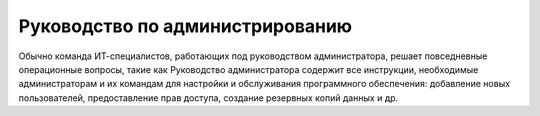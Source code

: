 Руководство по администрированию
~~~~~~~~~~~~~~~~~~~~~~~~~~~~~~~~

Обычно команда ИТ-специалистов, работающих под руководством администратора, решает повседневные операционные вопросы, такие как 
Руководство администратора содержит все   инструкции, необходимые администраторам и их командам для настройки и обслуживания программного обеспечения: добавление новых пользователей, предоставление прав доступа, создание резервных копий данных и др.
 

 